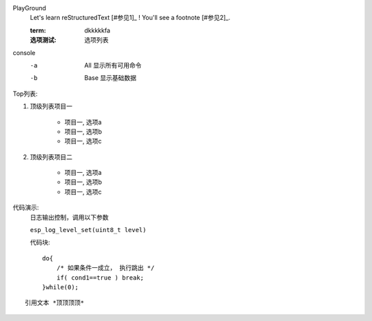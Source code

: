 
PlayGround
    Let's learn reStructuredText [#参见1]_ ! You'll see a footnote [#参见2]_.

    :term: dkkkkkfa
    :选项测试: 选项列表

console
    -a  All  显示所有可用命令
    -b  Base 显示基础数据

Top列表:

#. 顶级列表项目一

    * 项目一, 选项a
    * 项目一, 选项b
    * 项目一, 选项c

#. 顶级列表项目二
   
    * 项目一, 选项a
    * 项目一, 选项b
    * 项目一, 选项c

代码演示: 
    日志输出控制，调用以下参数

    ``esp_log_level_set(uint8_t level)``

    代码块::

        do{
            /* 如果条件一成立， 执行跳出 */
            if( cond1==true ) break;
        }while(0);

::

    引用文本 *顶顶顶顶*
